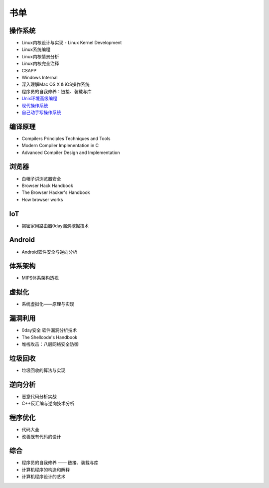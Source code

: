 书单
----------------------------------------

操作系统
~~~~~~~~~~~~~~~~~~~~~~~~~~~~~~~~~~~~~~~~
- Linux内核设计与实现 - Linux Kernel Development
- Linux系统编程
- Linux内核情景分析
- Linux内核完全注释
- CSAPP
- Windows Internal
- 深入理解Mac OS X & iOS操作系统
- 程序员的自我修养：链接、装载与库
- `Unix环境高级编程 <https://book.douban.com/subject/25900403/>`_
- `现代操作系统 <https://book.douban.com/subject/1390650/>`_
- `自己动手写操作系统 <https://book.douban.com/subject/1422377/>`_

编译原理
~~~~~~~~~~~~~~~~~~~~~~~~~~~~~~~~~~~~~~~~
- Compilers Principles Techniques and Tools
- Modern Compiler Implenentation in C
- Advanced Compiler Design and Implementation

浏览器
~~~~~~~~~~~~~~~~~~~~~~~~~~~~~~~~~~~~~~~~
- 白帽子讲浏览器安全
- Browser Hack Handbook
- The Browser Hacker's Handbook
- How browser works

IoT
~~~~~~~~~~~~~~~~~~~~~~~~~~~~~~~~~~~~~~~~
- 揭密家用路由器0day漏洞挖掘技术

Android
~~~~~~~~~~~~~~~~~~~~~~~~~~~~~~~~~~~~~~~~
- Android软件安全与逆向分析

体系架构
~~~~~~~~~~~~~~~~~~~~~~~~~~~~~~~~~~~~~~~~
- MIPS体系架构透视

虚拟化
~~~~~~~~~~~~~~~~~~~~~~~~~~~~~~~~~~~~~~~~
- 系统虚拟化——原理与实现

漏洞利用
~~~~~~~~~~~~~~~~~~~~~~~~~~~~~~~~~~~~~~~~
- 0day安全 软件漏洞分析技术
- The Shellcode's Handbook
- 堆栈攻击：八层网络安全防御

垃圾回收
~~~~~~~~~~~~~~~~~~~~~~~~~~~~~~~~~~~~~~~~
- 垃圾回收的算法与实现

逆向分析
~~~~~~~~~~~~~~~~~~~~~~~~~~~~~~~~~~~~~~~~
- 恶意代码分析实战
- C++反汇编与逆向技术分析

程序优化
~~~~~~~~~~~~~~~~~~~~~~~~~~~~~~~~~~~~~~~~
- 代码大全
- 改善既有代码的设计

综合
~~~~~~~~~~~~~~~~~~~~~~~~~~~~~~~~~~~~~~~~
- 程序员的自我修养 —— 链接、装载与库
- 计算机程序的构造和解释
- 计算机程序设计的艺术
